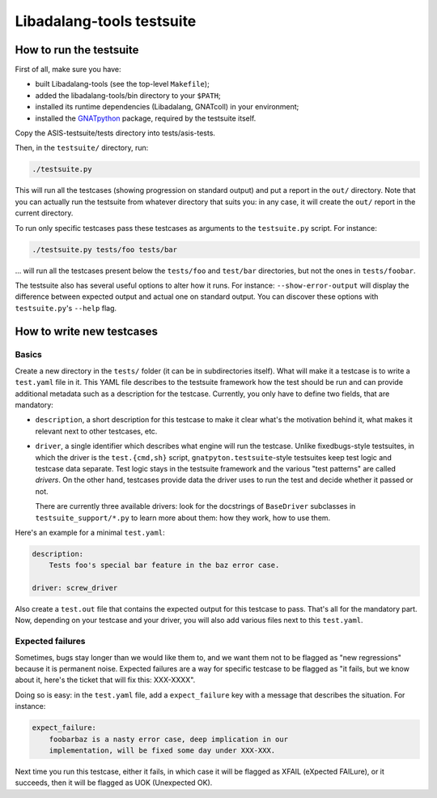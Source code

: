 Libadalang-tools testsuite
##########################

How to run the testsuite
========================

First of all, make sure you have:

* built Libadalang-tools (see the top-level ``Makefile``);
* added the libadalang-tools/bin directory to your ``$PATH``;
* installed its runtime dependencies (Libadalang, GNATcoll) in your
  environment;
* installed the `GNATpython <https://github.com/Nikokrock/gnatpython>`_
  package, required by the testsuite itself.

Copy the ASIS-testsuite/tests directory into tests/asis-tests.

Then, in the ``testsuite/`` directory, run:

.. code-block:: text

    ./testsuite.py

This will run all the testcases (showing progression on standard output) and
put a report in the ``out/`` directory. Note that you can actually run the
testsuite from whatever directory that suits you: in any case, it will create
the ``out/`` report in the current directory.

To run only specific testcases pass these testcases as arguments to the
``testsuite.py`` script.  For instance:

.. code-block:: text

    ./testsuite.py tests/foo tests/bar

... will run all the testcases present below the ``tests/foo`` and ``test/bar``
directories, but not the ones in ``tests/foobar``.

The testsuite also has several useful options to alter how it runs. For
instance: ``--show-error-output`` will display the difference between expected
output and actual one on standard output. You can discover these options with
``testsuite.py``'s ``--help`` flag.


How to write new testcases
==========================

Basics
------

Create a new directory in the ``tests/`` folder (it can be in subdirectories
itself). What will make it a testcase is to write a ``test.yaml`` file in it.
This YAML file describes to the testsuite framework how the test should be run
and can provide additional metadata such as a description for the testcase.
Currently, you only have to define two fields, that are mandatory:

* ``description``, a short description for this testcase to make it
  clear what's the motivation behind it, what makes it relevant next to other
  testcases, etc.

* ``driver``, a single identifier which describes what engine will run the
  testcase. Unlike fixedbugs-style testsuites, in which the driver is the
  ``test.{cmd,sh}`` script, ``gnatpyton.testsuite``-style testsuites keep
  test logic and testcase data separate. Test logic stays in the testsuite
  framework and the various "test patterns" are called *drivers*. On the other
  hand, testcases provide data the driver uses to run the test and decide
  whether it passed or not.

  There are currently three available drivers: look for the docstrings of
  ``BaseDriver`` subclasses in ``testsuite_support/*.py`` to learn more about
  them: how they work, how to use them.

Here's an example for a minimal ``test.yaml``:

.. code-block:: yaml

    description:
        Tests foo's special bar feature in the baz error case.

    driver: screw_driver

Also create a ``test.out`` file that contains the expected output for this
testcase to pass. That's all for the mandatory part. Now, depending on your
testcase and your driver, you will also add various files next to this
``test.yaml``.


Expected failures
-----------------

Sometimes, bugs stay longer than we would like them to, and we want them not to
be flagged as "new regressions" because it is permanent noise. Expected
failures are a way for specific testcase to be flagged as "it fails, but we
know about it, here's the ticket that will fix this: XXX-XXXX".

Doing so is easy: in the ``test.yaml`` file, add a ``expect_failure`` key with
a message that describes the situation. For instance:

.. code-block:: yaml

    expect_failure:
        foobarbaz is a nasty error case, deep implication in our
        implementation, will be fixed some day under XXX-XXX.

Next time you run this testcase, either it fails, in which case it will be
flagged as XFAIL (eXpected FAILure), or it succeeds, then it will be flagged as
UOK (Unexpected OK).
